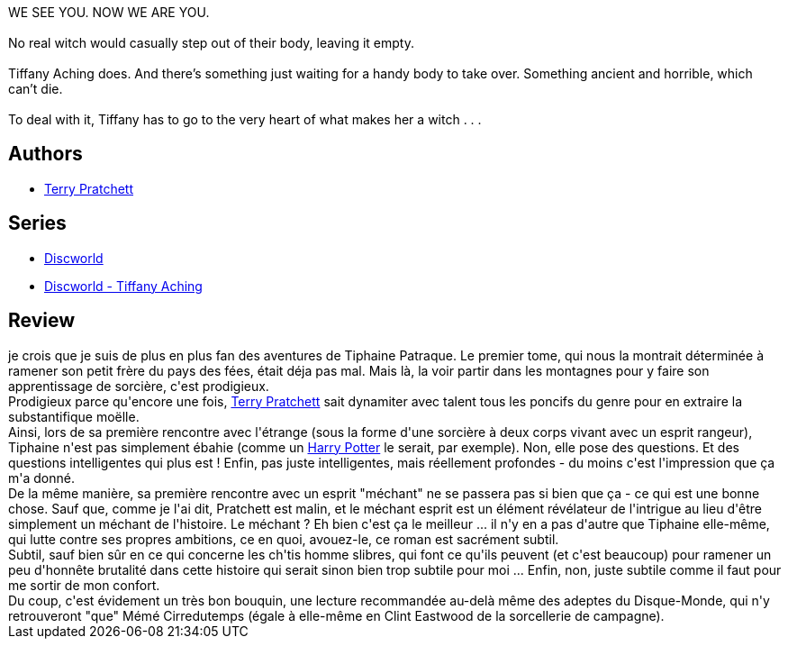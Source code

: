 :jbake-type: post
:jbake-status: published
:jbake-title: Un chapeau de ciel (Les Annales du Disque-monde, #32)
:jbake-tags:  combat, magie, voyage,_année_2012,_mois_déc.,_note_5,initiation,read
:jbake-date: 2012-12-23
:jbake-depth: ../../
:jbake-uri: goodreads/books/9782266233019.adoc
:jbake-bigImage: https://i.gr-assets.com/images/S/compressed.photo.goodreads.com/books/1354001958l/16174033._SY160_.jpg
:jbake-smallImage: https://i.gr-assets.com/images/S/compressed.photo.goodreads.com/books/1354001958l/16174033._SY75_.jpg
:jbake-source: https://www.goodreads.com/book/show/16174033
:jbake-style: goodreads goodreads-book

++++
<div class="book-description">
WE SEE YOU. NOW WE ARE YOU.<br /><br />No real witch would casually step out of their body, leaving it empty.<br /><br />Tiffany Aching does. And there’s something just waiting for a handy body to take over. Something ancient and horrible, which can’t die.<br /><br />To deal with it, Tiffany has to go to the very heart of what makes her a witch . . .
</div>
++++


## Authors
* link:../authors/1654.html[Terry Pratchett]

## Series
* link:../series/Discworld.html[Discworld]
* link:../series/Discworld_-_Tiffany_Aching.html[Discworld - Tiffany Aching]

## Review

++++
je crois que je suis de plus en plus fan des aventures de Tiphaine Patraque. Le premier tome, qui nous la montrait déterminée à ramener son petit frère du pays des fées, était déja pas mal. Mais là, la voir partir dans les montagnes pour y faire son apprentissage de sorcière, c'est prodigieux.<br/>Prodigieux parce qu'encore une fois, <a class="DirectAuthorReference destination_Author" href="../authors/1654.html">Terry Pratchett</a> sait dynamiter avec talent tous les poncifs du genre pour en extraire la substantifique moëlle.<br/>Ainsi, lors de sa première rencontre avec l'étrange (sous la forme d'une sorcière à deux corps vivant avec un esprit rangeur), Tiphaine n'est pas simplement ébahie (comme un <a class="DirectBookReference destination_Serie" href="../series/Harry_Potter.html">Harry Potter</a> le serait, par exemple). Non, elle pose des questions. Et des questions intelligentes qui plus est ! Enfin, pas juste intelligentes, mais réellement profondes - du moins c'est l'impression que ça m'a donné.<br/>De la même manière, sa première rencontre avec un esprit "méchant" ne se passera pas si bien que ça - ce qui est une bonne chose. Sauf que, comme je l'ai dit, Pratchett est malin, et le méchant esprit est un élément révélateur de l'intrigue au lieu d'être simplement un méchant de l'histoire. Le méchant ? Eh bien c'est ça le meilleur ... il n'y en a pas d'autre que Tiphaine elle-même, qui lutte contre ses propres ambitions, ce en quoi, avouez-le, ce roman est sacrément subtil.<br/>Subtil, sauf bien sûr en ce qui concerne les ch'tis homme slibres, qui font ce qu'ils peuvent (et c'est beaucoup) pour ramener un peu d'honnête brutalité dans cette histoire qui serait sinon bien trop subtile pour moi ... Enfin, non, juste subtile comme il faut pour me sortir de mon confort.<br/>Du coup, c'est évidement un très bon bouquin, une lecture recommandée au-delà même des adeptes du Disque-Monde, qui n'y retrouveront "que" Mémé Cirredutemps (égale à elle-même en Clint Eastwood de la sorcellerie de campagne).
++++